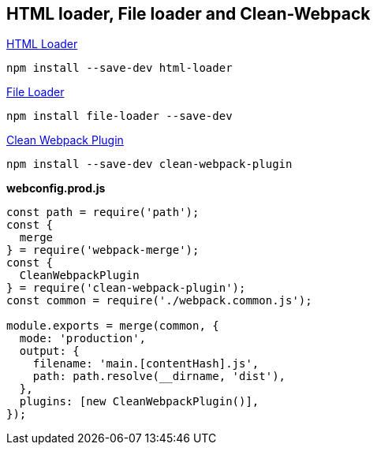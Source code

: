 == HTML loader, File loader and Clean-Webpack

https://webpack.js.org/loaders/html-loader/[HTML Loader, window=_blank]

[source, bash]
----
npm install --save-dev html-loader
----

https://webpack.js.org/loaders/file-loader/[File Loader, window=_blank]

[source, bash]
----
npm install file-loader --save-dev
----

https://github.com/johnagan/clean-webpack-plugin[Clean Webpack Plugin, window=_blank]

[source, bash]
----
npm install --save-dev clean-webpack-plugin
----

*webconfig.prod.js*
[source, javascript]
----
const path = require('path');
const {
  merge
} = require('webpack-merge');
const {
  CleanWebpackPlugin
} = require('clean-webpack-plugin');
const common = require('./webpack.common.js');

module.exports = merge(common, {
  mode: 'production',
  output: {
    filename: 'main.[contentHash].js',
    path: path.resolve(__dirname, 'dist'),
  },
  plugins: [new CleanWebpackPlugin()],
});
----

